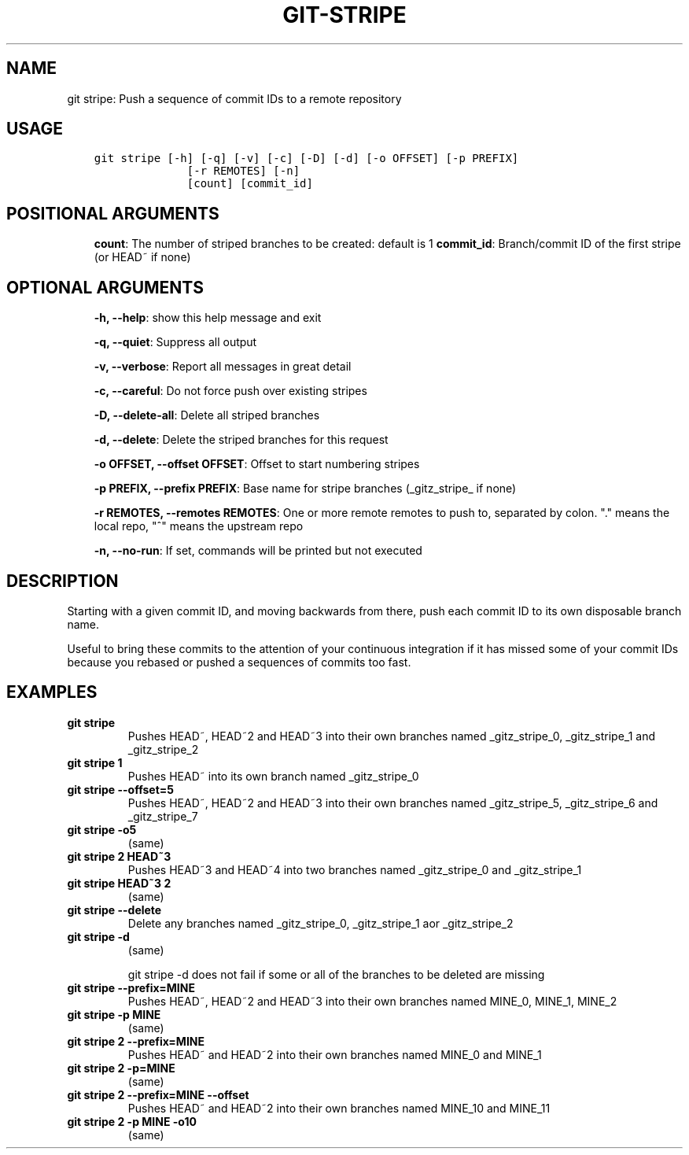 .\" Man page generated from reStructuredText.
.
.TH GIT-STRIPE 1 "23 October, 2019" "Gitz 0.9.13" "Gitz Manual"
.SH NAME
git stripe: Push a sequence of commit IDs to a remote repository 
.
.nr rst2man-indent-level 0
.
.de1 rstReportMargin
\\$1 \\n[an-margin]
level \\n[rst2man-indent-level]
level margin: \\n[rst2man-indent\\n[rst2man-indent-level]]
-
\\n[rst2man-indent0]
\\n[rst2man-indent1]
\\n[rst2man-indent2]
..
.de1 INDENT
.\" .rstReportMargin pre:
. RS \\$1
. nr rst2man-indent\\n[rst2man-indent-level] \\n[an-margin]
. nr rst2man-indent-level +1
.\" .rstReportMargin post:
..
.de UNINDENT
. RE
.\" indent \\n[an-margin]
.\" old: \\n[rst2man-indent\\n[rst2man-indent-level]]
.nr rst2man-indent-level -1
.\" new: \\n[rst2man-indent\\n[rst2man-indent-level]]
.in \\n[rst2man-indent\\n[rst2man-indent-level]]u
..
.SH USAGE
.INDENT 0.0
.INDENT 3.5
.sp
.nf
.ft C
git stripe [\-h] [\-q] [\-v] [\-c] [\-D] [\-d] [\-o OFFSET] [\-p PREFIX]
              [\-r REMOTES] [\-n]
              [count] [commit_id]
.ft P
.fi
.UNINDENT
.UNINDENT
.SH POSITIONAL ARGUMENTS
.INDENT 0.0
.INDENT 3.5
\fBcount\fP: The number of striped branches to be created: default is 1
\fBcommit_id\fP: Branch/commit ID of the first stripe (or HEAD~ if none)
.UNINDENT
.UNINDENT
.SH OPTIONAL ARGUMENTS
.INDENT 0.0
.INDENT 3.5
\fB\-h, \-\-help\fP: show this help message and exit
.sp
\fB\-q, \-\-quiet\fP: Suppress all output
.sp
\fB\-v, \-\-verbose\fP: Report all messages in great detail
.sp
\fB\-c, \-\-careful\fP: Do not force push over existing stripes
.sp
\fB\-D, \-\-delete\-all\fP: Delete all striped branches
.sp
\fB\-d, \-\-delete\fP: Delete the striped branches for this request
.sp
\fB\-o OFFSET, \-\-offset OFFSET\fP: Offset to start numbering stripes
.sp
\fB\-p PREFIX, \-\-prefix PREFIX\fP: Base name for stripe branches (_gitz_stripe_ if none)
.sp
\fB\-r REMOTES, \-\-remotes REMOTES\fP: One or more remote remotes to push to, separated by colon. "." means the local repo, "^" means the upstream repo
.sp
\fB\-n, \-\-no\-run\fP: If set, commands will be printed but not executed
.UNINDENT
.UNINDENT
.SH DESCRIPTION
.sp
Starting with a given commit ID, and moving backwards from there,
push each commit ID to its own disposable branch name.
.sp
Useful to bring these commits to the attention of your continuous integration
if it has missed some of your commit IDs because you rebased or pushed a
sequences of commits too fast.
.SH EXAMPLES
.INDENT 0.0
.TP
.B \fBgit stripe\fP
Pushes HEAD~, HEAD~2 and HEAD~3 into their own branches named
_gitz_stripe_0, _gitz_stripe_1 and _gitz_stripe_2
.TP
.B \fBgit stripe 1\fP
Pushes HEAD~ into its own branch named _gitz_stripe_0
.TP
.B \fBgit stripe \-\-offset=5\fP
Pushes HEAD~, HEAD~2 and HEAD~3 into their own branches named
_gitz_stripe_5, _gitz_stripe_6 and _gitz_stripe_7
.TP
.B \fBgit stripe \-o5\fP
(same)
.TP
.B \fBgit stripe 2 HEAD~3\fP
Pushes HEAD~3 and HEAD~4 into two branches named _gitz_stripe_0
and  _gitz_stripe_1
.TP
.B \fBgit stripe HEAD~3 2\fP
(same)
.TP
.B \fBgit stripe \-\-delete\fP
Delete any branches named _gitz_stripe_0, _gitz_stripe_1
aor _gitz_stripe_2
.TP
.B \fBgit stripe \-d\fP
(same)
.sp
git stripe \-d does not fail if some or all of the branches
to be deleted are missing
.TP
.B \fBgit stripe \-\-prefix=MINE\fP
Pushes HEAD~, HEAD~2 and HEAD~3 into their own branches named
MINE_0, MINE_1, MINE_2
.TP
.B \fBgit stripe \-p MINE\fP
(same)
.TP
.B \fBgit stripe 2 \-\-prefix=MINE\fP
Pushes HEAD~ and HEAD~2 into their own branches named MINE_0
and MINE_1
.TP
.B \fBgit stripe 2 \-p=MINE\fP
(same)
.TP
.B \fBgit stripe 2 \-\-prefix=MINE \-\-offset\fP
Pushes HEAD~ and HEAD~2 into their own branches named MINE_10
and MINE_11
.TP
.B \fBgit stripe 2 \-p MINE \-o10\fP
(same)
.UNINDENT
.\" Generated by docutils manpage writer.
.
